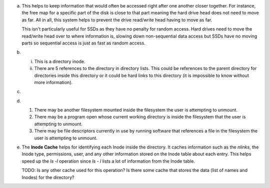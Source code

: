 a)
    This helps to keep information that would often be accessed right after one another closer together. For instance, the free map for a specific part of the disk is close to that part meaning the hard drive head does not need to move as far. All in all, this system helps to prevent the drive read/write head having to move as far.

    This isn't particularly useful for SSDs as they have no penalty for random access. Hard drives need to move the read/write head over to where information is, slowing down non-sequential data access but SSDs have no moving parts so sequential access is just as fast as random access.

b)
    i. This is a directory inode.
    
    ii. There are 5 references to the directory in directory lists. This could be references to the parent directory for directories inside this directory or it could be hard links to this directory (it is impossible to know without more information).

c)

d)
    1. There may be another filesystem mounted inside the filesystem the user is attempting to unmount. 
    2. There may be a program open whose current working directory is inside the filesystem that the user is attempting to unmount.
    3. There may be file descriptors currently in use by running software that references a file in the filesystem the user is attempting to unmount.

e) 
    The **Inode Cache** helps for identifying each Inode inside the directory. It caches information such as the `nlinks`, the Inode type, permissions, user, and any other information stored on the Inode table about each entry. This helps speed up the `ls -l` operation since `ls - l` lists a lot of information from the Inode table.

    TODO: Is any other cache used for this operation? Is there some cache that stores the data (list of names and Inodes) for the directory?



